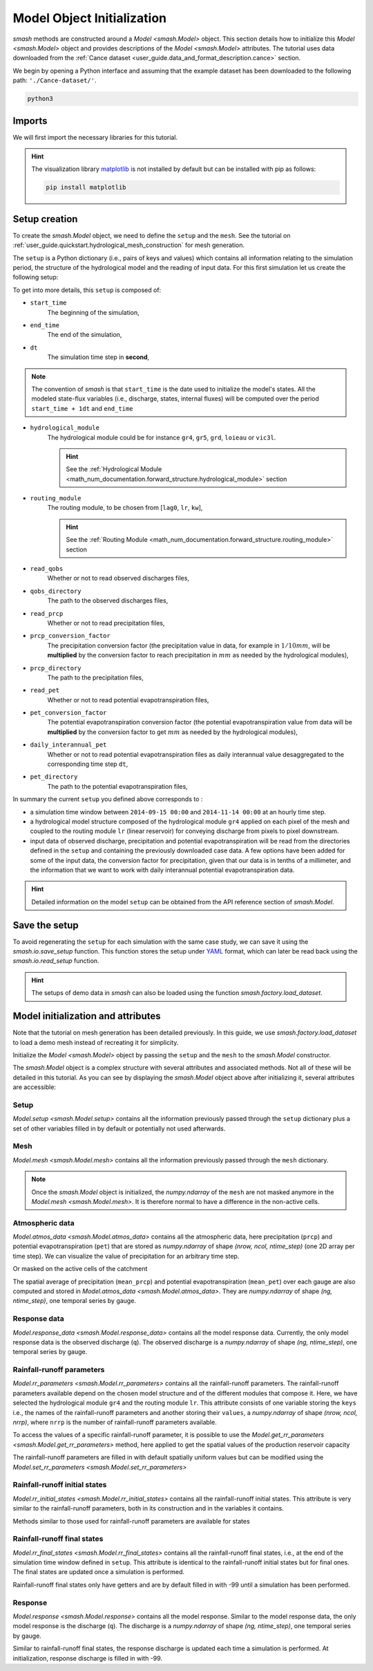 .. _user_guide.quickstart.model_object_initialization:

============================
Model Object Initialization
============================

`smash` methods are constructed around a `Model <smash.Model>` object. 
This section details how to initialize this `Model <smash.Model>` object and provides descriptions of the `Model <smash.Model>` attributes.
The tutorial uses data downloaded from the :ref:`Cance dataset <user_guide.data_and_format_description.cance>` section.

.. ipython:: python
    :suppress:

    import os
    os.system("python3 generate_dataset.py -d Cance")

We begin by opening a Python interface and assuming that the example dataset has been downloaded to the following path: ``'./Cance-dataset/'``.

.. code-block:: none

    python3

Imports
-------

We will first import the necessary libraries for this tutorial.

.. ipython:: python

    import smash
    import pandas as pd
    import matplotlib.pyplot as plt

.. hint::

    The visualization library `matplotlib <https://matplotlib.org/>`__ is not installed by default but can be installed with pip as follows:
    
    .. code-block:: none

        pip install matplotlib

Setup creation
--------------

To create the `smash.Model` object, we need to define the ``setup`` and the ``mesh``. See the tutorial on :ref:`user_guide.quickstart.hydrological_mesh_construction` for mesh generation.

The ``setup`` is a Python dictionary (i.e., pairs of keys and values) which contains all information relating to the simulation period, 
the structure of the hydrological model and the reading of input data. For this first simulation let us create the following setup:

.. ipython:: python

    setup = {
        "start_time": "2014-09-15 00:00", 
        "end_time": "2014-11-14 00:00",
        "dt": 3_600,
        "hydrological_module": "gr4", 
        "routing_module": "lr",
        "read_qobs": True, 
        "qobs_directory": "./Cance-dataset/qobs", 
        "read_prcp": True, 
        "prcp_conversion_factor": 0.1, 
        "prcp_directory": "./Cance-dataset/prcp", 
        "read_pet": True, 
        "daily_interannual_pet": True, 
        "pet_directory": "./Cance-dataset/pet", 
    }

To get into more details, this ``setup`` is composed of:

- ``start_time``
    The beginning of the simulation,

- ``end_time``
    The end of the simulation,

- ``dt``
    The simulation time step in **second**,

.. note::
    The convention of `smash` is that ``start_time`` is the date used to initialize the model's states. All 
    the modeled state-flux variables (i.e., discharge, states, internal fluxes) will be computed over the
    period ``start_time + 1dt`` and ``end_time``

- ``hydrological_module``
    The hydrological module could be for instance ``gr4``, ``gr5``, ``grd``, ``loieau`` or ``vic3l``. 

    .. hint::

        See the :ref:`Hydrological Module <math_num_documentation.forward_structure.hydrological_module>` section

- ``routing_module``
    The routing module, to be chosen from [``lag0``, ``lr``, ``kw``],

    .. hint::

        See the :ref:`Routing Module <math_num_documentation.forward_structure.routing_module>` section

- ``read_qobs``
    Whether or not to read observed discharges files,

- ``qobs_directory``
    The path to the observed discharges files,

- ``read_prcp``
    Whether or not to read precipitation files,

- ``prcp_conversion_factor``
    The precipitation conversion factor (the precipitation value in data, for example in :math:`1/10 mm`, will be **multiplied** by the conversion factor to reach precipitation in :math:`mm` as needed by the hydrological modules),

- ``prcp_directory``
    The path to the precipitation files,

- ``read_pet``
    Whether or not to read potential evapotranspiration files,

- ``pet_conversion_factor``
    The potential evapotranspiration conversion factor (the potential evapotranspiration value from data will be **multiplied** by the conversion factor to get :math:`mm` as needed by the hydrological modules),

- ``daily_interannual_pet``
    Whether or not to read potential evapotranspiration files as daily interannual value desaggregated to the corresponding time step ``dt``,

- ``pet_directory``
    The path to the potential evapotranspiration files,

In summary the current ``setup`` you defined above corresponds to :

- a simulation time window between ``2014-09-15 00:00`` and ``2014-11-14 00:00`` at an hourly time step. 

- a hydrological model structure composed of the hydrological module ``gr4`` applied on each pixel of the mesh and coupled to the routing module ``lr`` (linear reservoir) for conveying discharge from pixels to pixel downstream. 

- input data of observed discharge, precipitation and potential evapotranspiration will be read from the directories defined in the ``setup``  and containing the previously downloaded case data. A few options have been added for some of the input data, the conversion factor for precipitation, given that our data is in tenths of a millimeter, and the information that we want to work with daily interannual potential evapotranspiration data.

.. hint::

    Detailed information on the model ``setup`` can be obtained from the API reference section of `smash.Model`.

Save the setup
--------------

To avoid regenerating the ``setup`` for each simulation with the same case study, we can save it using the `smash.io.save_setup` function.
This function stores the setup under `YAML <https://yaml.org/>`__ format, which can later be read back using the `smash.io.read_setup` function.

.. ipython:: python

    smash.io.save_setup(setup, "setup.yaml")
    setup = smash.io.read_setup("setup.yaml")
    setup.keys()

.. hint::

    The setups of demo data in `smash` can also be loaded using the function `smash.factory.load_dataset`.

Model initialization and attributes
-----------------------------------

Note that the tutorial on mesh generation has been detailed previously.
In this guide, we use `smash.factory.load_dataset` to load a demo mesh instead of recreating it for simplicity.

.. ipython:: python

    _, mesh = smash.factory.load_dataset("Cance")

Initialize the `Model <smash.Model>` object by passing the ``setup`` and the ``mesh`` to the `smash.Model` constructor.

.. ipython:: python

    model = smash.Model(setup, mesh)
    model

The `smash.Model` object is a complex structure with several attributes and associated methods. Not all of these will be detailed in this tutorial. 
As you can see by displaying the `smash.Model` object above after initializing it, several attributes are accessible:

Setup
*****

`Model.setup <smash.Model.setup>` contains all the information previously passed through the ``setup`` dictionary plus a set of other
variables filled in by default or potentially not used afterwards.

.. ipython:: python

    model.setup.start_time, model.setup.end_time, model.setup.dt

Mesh
****

`Model.mesh <smash.Model.mesh>` contains all the information previously passed through the ``mesh`` dictionary.

.. ipython:: python

    model.mesh.nrow, model.mesh.ncol, model.mesh.nac
    plt.imshow(model.mesh.flwdir);
    plt.colorbar(label="Flow direction (D8)");
    @savefig user_guide.in_depth.classical_calibration_io.model_flwdir.png
    plt.title("Cance - Flow direction");

.. note::

    Once the `smash.Model` object is initialized, the `numpy.ndarray` of the ``mesh`` are not masked anymore in the 
    `Model.mesh <smash.Model.mesh>`. It is therefore normal to have a difference in the non-active cells.

Atmospheric data
****************

`Model.atmos_data <smash.Model.atmos_data>` contains all the atmospheric data, here precipitation (``prcp``) and potential evapotranspiration
(``pet``) that are stored as `numpy.ndarray` of shape *(nrow, ncol, ntime_step)* (one 2D array per time step). We can visualize the value of 
precipitation for an arbitrary time step.

.. ipython:: python

    plt.imshow(model.atmos_data.prcp[..., 1200]);
    plt.colorbar(label="Precipitation ($mm/h$)");
    @savefig user_guide.in_depth.classical_calibration_io.prcp.png
    plt.title("Precipitation");

Or masked on the active cells of the catchment

.. ipython:: python

    ma_prcp = np.where(
        model.mesh.active_cell == 0,
        np.nan,
        model.atmos_data.prcp[..., 1200]
    )
    plt.imshow(ma_prcp);
    plt.colorbar(label="Precipitation ($mm/h$)");
    @savefig user_guide.in_depth.classical_calibration_io.ma_prcp.png
    plt.title("Masked precipitation");

The spatial average of precipitation (``mean_prcp``) and potential evapotranspiration (``mean_pet``) over each gauge are also computed
and stored in `Model.atmos_data <smash.Model.atmos_data>`. They are `numpy.ndarray` of shape *(ng, ntime_step)*, one temporal series by gauge.

.. ipython:: python
    
    dti = pd.date_range(start=model.setup.start_time, end=model.setup.end_time, freq="h")[1:]
    mean_pet = model.atmos_data.mean_pet[0, :]
    mean_prcp = model.atmos_data.mean_prcp[0, :]

    code = model.mesh.code[0]
    fig, (ax1, ax2) = plt.subplots(2, 1)
    fig.subplots_adjust(hspace=0)
    ax1.bar(dti, mean_prcp, color="lightslategrey", label="Rainfall");
    ax1.grid(alpha=.7, ls="--")
    ax1.get_xaxis().set_visible(False)
    ax1.set_ylabel("$mm$");
    ax1.invert_yaxis()
    ax2.plot(dti, mean_pet, label="Evapotranspiration");
    ax2.grid(alpha=.7, ls="--")
    ax2.tick_params(axis="x", labelrotation=20)
    ax2.set_ylabel("$mm$");
    ax2.set_xlim(ax1.get_xlim());
    @savefig user_guide.in_depth.classical_calibration_io.mean_prcp_pet.png
    fig.suptitle(
        f"Mean precipitation and potential evapotranspiration at gauge {code}"
    );

Response data
*************

`Model.response_data <smash.Model.response_data>` contains all the model response data. Currently, the only model response data is
the observed discharge (``q``). The observed discharge is a `numpy.ndarray` of shape *(ng, ntime_step)*, one temporal series by gauge.

.. ipython:: python

    code = model.mesh.code[0]
    plt.plot(model.response_data.q[0, :]);
    plt.grid(ls="--", alpha=.7);
    plt.xlabel("Time step");
    plt.ylabel("Discharge ($m^3/s$)")
    @savefig user_guide.in_depth.classical_calibration_io.qobs.png
    plt.title(
        f"Observed discharge at gauge {code}"
    );

Rainfall-runoff parameters
**************************

`Model.rr_parameters <smash.Model.rr_parameters>` contains all the rainfall-runoff parameters. The rainfall-runoff parameters available 
depend on the chosen model structure and of the different modules that compose it. Here, we have selected the hydrological module ``gr4`` 
and the routing module ``lr``. This attribute consists of one variable storing the ``keys`` i.e., the names of the rainfall-runoff parameters 
and another storing their ``values``, a `numpy.ndarray` of shape *(nrow, ncol, nrrp)*, where ``nrrp`` is the number of rainfall-runoff 
parameters available.

.. ipython:: python

    model.setup.nrrp, model.rr_parameters.keys

To access the values of a specific rainfall-runoff parameter, it is possible to use the `Model.get_rr_parameters <smash.Model.get_rr_parameters>` 
method, here applied to get the spatial values of the production reservoir capacity

.. ipython:: python

    model.get_rr_parameters("cp")[:10, :10] # Avoid printing all the cells

The rainfall-runoff parameters are filled in with default spatially uniform values but can be modified using the 
`Model.set_rr_parameters <smash.Model.set_rr_parameters>`

.. ipython:: python

    model.set_rr_parameters("cp", 134)
    model.get_rr_parameters("cp")[:10, :10]
    model.set_rr_parameters("cp", 200) # Set the default value back

Rainfall-runoff initial states
******************************

`Model.rr_initial_states <smash.Model.rr_initial_states>` contains all the rainfall-runoff initial states. This attribute is very similar 
to the rainfall-runoff parameters, both in its construction and in the variables it contains.

.. ipython:: python

    model.setup.nrrs, model.rr_initial_states.keys

Methods similar to those used for rainfall-runoff parameters are available for states

.. ipython:: python

    model.get_rr_initial_states("hp")[:10, :10]
    model.set_rr_initial_states("hp", 0.23)
    model.get_rr_initial_states("hp")[:10, :10]
    model.set_rr_initial_states("hp", 0.01) # Set the default value back

Rainfall-runoff final states
****************************

`Model.rr_final_states <smash.Model.rr_final_states>` contains all the rainfall-runoff final states, i.e., at the end of the simulation time window defined in ``setup``. This attribute is identical to the rainfall-runoff initial states but for final ones. The final states are updated once a simulation is performed.

.. ipython:: python

    model.setup.nrrs, model.rr_final_states.keys

Rainfall-runoff final states only have getters and are by default filled in with -99 until a simulation has been performed.

.. ipython:: python

    model.get_rr_final_states("hp")[:10, :10]

Response
********

`Model.response <smash.Model.response>` contains all the model response. Similar to the model response data, the only model response is the
discharge (``q``). The discharge is a `numpy.ndarray` of shape *(ng, ntime_step)*, one temporal series by gauge.

.. ipython:: python

    model.response.q

Similar to rainfall-runoff final states, the response discharge is updated each time a simulation is performed. At initialization, response 
discharge is filled in with -99.

.. ipython:: python
    :suppress:

    plt.close('all')
    os.remove("setup.yaml")
